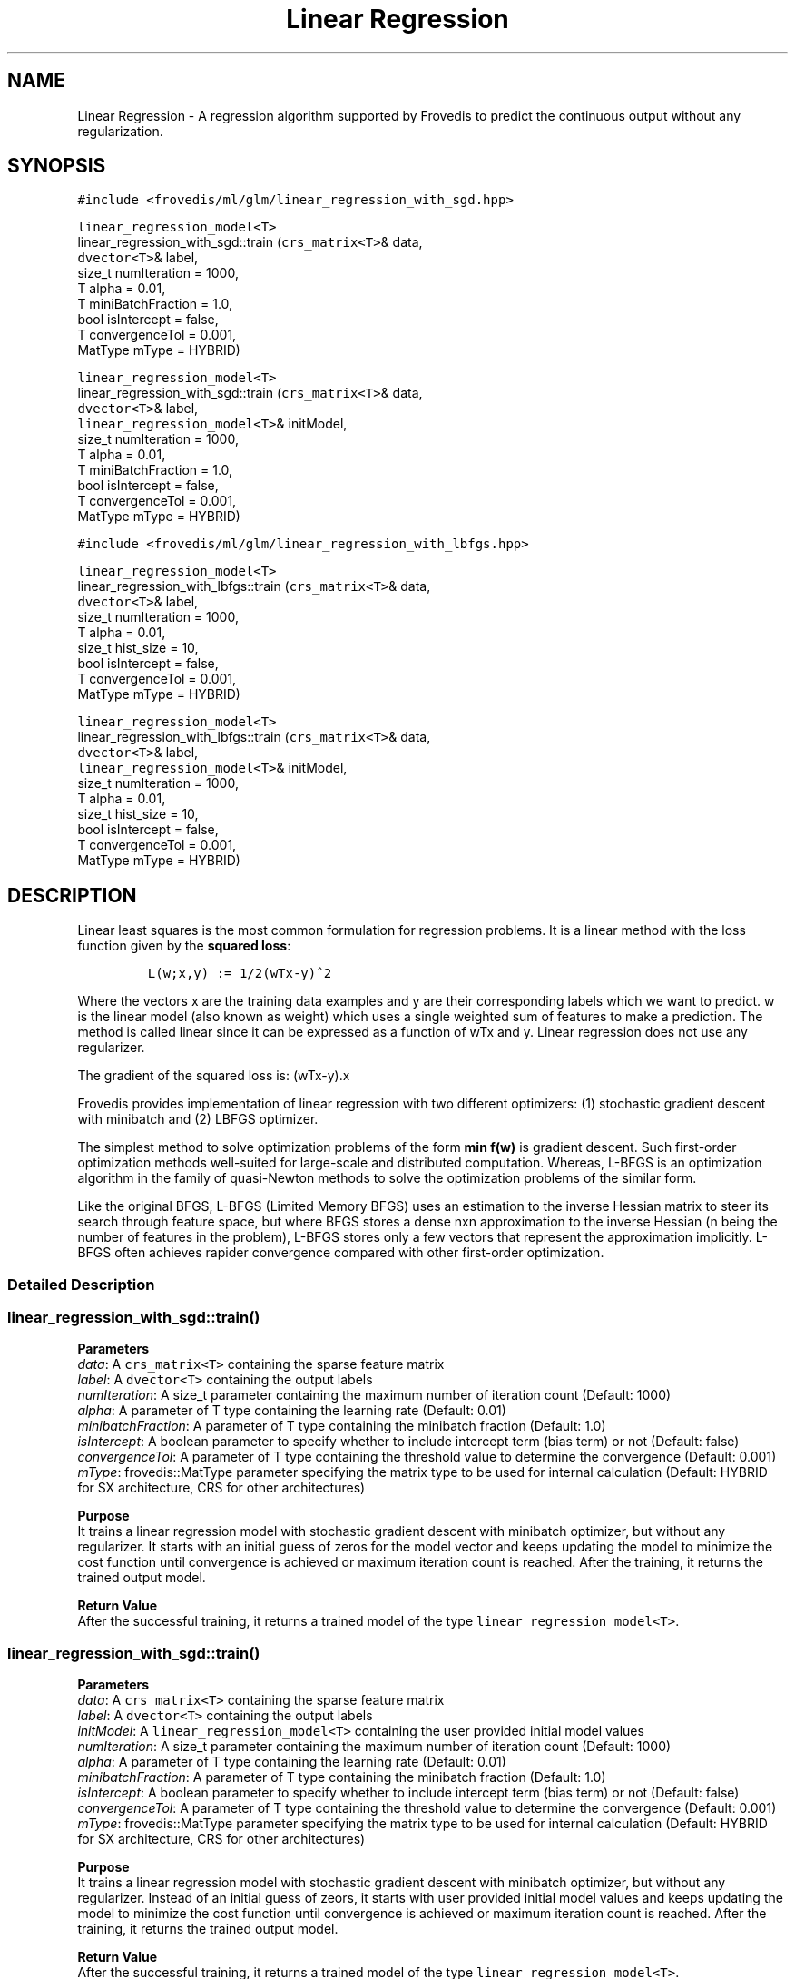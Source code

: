 .TH "Linear Regression" "" "" "" ""
.SH NAME
.PP
Linear Regression \- A regression algorithm supported by Frovedis to
predict the continuous output without any regularization.
.SH SYNOPSIS
.PP
\f[C]#include\ <frovedis/ml/glm/linear_regression_with_sgd.hpp>\f[]
.PP
\f[C]linear_regression_model<T>\f[]
.PD 0
.P
.PD
linear_regression_with_sgd::train (\f[C]crs_matrix<T>\f[]& data,
.PD 0
.P
.PD
\  \  \  \ \f[C]dvector<T>\f[]& label,
.PD 0
.P
.PD
\  \  \  \ size_t numIteration = 1000,
.PD 0
.P
.PD
\  \  \  \ T alpha = 0.01,
.PD 0
.P
.PD
\  \  \  \ T miniBatchFraction = 1.0,
.PD 0
.P
.PD
\  \  \  \ bool isIntercept = false,
.PD 0
.P
.PD
\  \  \  \ T convergenceTol = 0.001,
.PD 0
.P
.PD
\  \  \  \ MatType mType = HYBRID)
.PP
\f[C]linear_regression_model<T>\f[]
.PD 0
.P
.PD
linear_regression_with_sgd::train (\f[C]crs_matrix<T>\f[]& data,
.PD 0
.P
.PD
\  \  \  \ \f[C]dvector<T>\f[]& label,
.PD 0
.P
.PD
\  \  \  \ \f[C]linear_regression_model<T>\f[]& initModel,
.PD 0
.P
.PD
\  \  \  \ size_t numIteration = 1000,
.PD 0
.P
.PD
\  \  \  \ T alpha = 0.01,
.PD 0
.P
.PD
\  \  \  \ T miniBatchFraction = 1.0,
.PD 0
.P
.PD
\  \  \  \ bool isIntercept = false,
.PD 0
.P
.PD
\  \  \  \ T convergenceTol = 0.001,
.PD 0
.P
.PD
\  \  \  \ MatType mType = HYBRID)
.PP
\f[C]#include\ <frovedis/ml/glm/linear_regression_with_lbfgs.hpp>\f[]
.PP
\f[C]linear_regression_model<T>\f[]
.PD 0
.P
.PD
linear_regression_with_lbfgs::train (\f[C]crs_matrix<T>\f[]& data,
.PD 0
.P
.PD
\  \  \  \ \f[C]dvector<T>\f[]& label,
.PD 0
.P
.PD
\  \  \  \ size_t numIteration = 1000,
.PD 0
.P
.PD
\  \  \  \ T alpha = 0.01,
.PD 0
.P
.PD
\  \  \  \ size_t hist_size = 10,
.PD 0
.P
.PD
\  \  \  \ bool isIntercept = false,
.PD 0
.P
.PD
\  \  \  \ T convergenceTol = 0.001,
.PD 0
.P
.PD
\  \  \  \ MatType mType = HYBRID)
.PP
\f[C]linear_regression_model<T>\f[]
.PD 0
.P
.PD
linear_regression_with_lbfgs::train (\f[C]crs_matrix<T>\f[]& data,
.PD 0
.P
.PD
\  \  \  \ \f[C]dvector<T>\f[]& label,
.PD 0
.P
.PD
\  \  \  \ \f[C]linear_regression_model<T>\f[]& initModel,
.PD 0
.P
.PD
\  \  \  \ size_t numIteration = 1000,
.PD 0
.P
.PD
\  \  \  \ T alpha = 0.01,
.PD 0
.P
.PD
\  \  \  \ size_t hist_size = 10,
.PD 0
.P
.PD
\  \  \  \ bool isIntercept = false,
.PD 0
.P
.PD
\  \  \  \ T convergenceTol = 0.001,
.PD 0
.P
.PD
\  \  \  \ MatType mType = HYBRID)
.SH DESCRIPTION
.PP
Linear least squares is the most common formulation for regression
problems.
It is a linear method with the loss function given by the \f[B]squared
loss\f[]:
.IP
.nf
\f[C]
L(w;x,y)\ :=\ 1/2(wTx\-y)^2
\f[]
.fi
.PP
Where the vectors x are the training data examples and y are their
corresponding labels which we want to predict.
w is the linear model (also known as weight) which uses a single
weighted sum of features to make a prediction.
The method is called linear since it can be expressed as a function of
wTx and y.
Linear regression does not use any regularizer.
.PP
The gradient of the squared loss is: (wTx\-y).x
.PP
Frovedis provides implementation of linear regression with two different
optimizers: (1) stochastic gradient descent with minibatch and (2) LBFGS
optimizer.
.PP
The simplest method to solve optimization problems of the form \f[B]min
f(w)\f[] is gradient descent.
Such first\-order optimization methods well\-suited for large\-scale and
distributed computation.
Whereas, L\-BFGS is an optimization algorithm in the family of
quasi\-Newton methods to solve the optimization problems of the similar
form.
.PP
Like the original BFGS, L\-BFGS (Limited Memory BFGS) uses an estimation
to the inverse Hessian matrix to steer its search through feature space,
but where BFGS stores a dense nxn approximation to the inverse Hessian
(n being the number of features in the problem), L\-BFGS stores only a
few vectors that represent the approximation implicitly.
L\-BFGS often achieves rapider convergence compared with other
first\-order optimization.
.SS Detailed Description
.SS linear_regression_with_sgd::train()
.PP
\f[B]Parameters\f[]
.PD 0
.P
.PD
\f[I]data\f[]: A \f[C]crs_matrix<T>\f[] containing the sparse feature
matrix
.PD 0
.P
.PD
\f[I]label\f[]: A \f[C]dvector<T>\f[] containing the output labels
.PD 0
.P
.PD
\f[I]numIteration\f[]: A size_t parameter containing the maximum number
of iteration count (Default: 1000)
.PD 0
.P
.PD
\f[I]alpha\f[]: A parameter of T type containing the learning rate
(Default: 0.01)
.PD 0
.P
.PD
\f[I]minibatchFraction\f[]: A parameter of T type containing the
minibatch fraction (Default: 1.0)
.PD 0
.P
.PD
\f[I]isIntercept\f[]: A boolean parameter to specify whether to include
intercept term (bias term) or not (Default: false)
.PD 0
.P
.PD
\f[I]convergenceTol\f[]: A parameter of T type containing the threshold
value to determine the convergence (Default: 0.001)
.PD 0
.P
.PD
\f[I]mType\f[]: frovedis::MatType parameter specifying the matrix type
to be used for internal calculation (Default: HYBRID for SX
architecture, CRS for other architectures)
.PP
\f[B]Purpose\f[]
.PD 0
.P
.PD
It trains a linear regression model with stochastic gradient descent
with minibatch optimizer, but without any regularizer.
It starts with an initial guess of zeros for the model vector and keeps
updating the model to minimize the cost function until convergence is
achieved or maximum iteration count is reached.
After the training, it returns the trained output model.
.PP
\f[B]Return Value\f[]
.PD 0
.P
.PD
After the successful training, it returns a trained model of the type
\f[C]linear_regression_model<T>\f[].
.SS linear_regression_with_sgd::train()
.PP
\f[B]Parameters\f[]
.PD 0
.P
.PD
\f[I]data\f[]: A \f[C]crs_matrix<T>\f[] containing the sparse feature
matrix
.PD 0
.P
.PD
\f[I]label\f[]: A \f[C]dvector<T>\f[] containing the output labels
.PD 0
.P
.PD
\f[I]initModel\f[]: A \f[C]linear_regression_model<T>\f[] containing the
user provided initial model values
.PD 0
.P
.PD
\f[I]numIteration\f[]: A size_t parameter containing the maximum number
of iteration count (Default: 1000)
.PD 0
.P
.PD
\f[I]alpha\f[]: A parameter of T type containing the learning rate
(Default: 0.01)
.PD 0
.P
.PD
\f[I]minibatchFraction\f[]: A parameter of T type containing the
minibatch fraction (Default: 1.0)
.PD 0
.P
.PD
\f[I]isIntercept\f[]: A boolean parameter to specify whether to include
intercept term (bias term) or not (Default: false)
.PD 0
.P
.PD
\f[I]convergenceTol\f[]: A parameter of T type containing the threshold
value to determine the convergence (Default: 0.001)
.PD 0
.P
.PD
\f[I]mType\f[]: frovedis::MatType parameter specifying the matrix type
to be used for internal calculation (Default: HYBRID for SX
architecture, CRS for other architectures)
.PP
\f[B]Purpose\f[]
.PD 0
.P
.PD
It trains a linear regression model with stochastic gradient descent
with minibatch optimizer, but without any regularizer.
Instead of an initial guess of zeors, it starts with user provided
initial model values and keeps updating the model to minimize the cost
function until convergence is achieved or maximum iteration count is
reached.
After the training, it returns the trained output model.
.PP
\f[B]Return Value\f[]
.PD 0
.P
.PD
After the successful training, it returns a trained model of the type
\f[C]linear_regression_model<T>\f[].
.SS linear_regression_with_lbfgs::train()
.PP
\f[B]Parameters\f[]
.PD 0
.P
.PD
\f[I]data\f[]: A \f[C]crs_matrix<T>\f[] containing the sparse feature
matrix
.PD 0
.P
.PD
\f[I]label\f[]: A \f[C]dvector<T>\f[] containing the output labels
.PD 0
.P
.PD
\f[I]numIteration\f[]: A size_t parameter containing the maximum number
of iteration count (Default: 1000)
.PD 0
.P
.PD
\f[I]alpha\f[]: A parameter of T type containing the learning rate
(Default: 0.01)
.PD 0
.P
.PD
\f[I]hist_size\f[]: A parameter of size_t type containing the number of
gradient history to be stored (Default: 10)
.PD 0
.P
.PD
\f[I]isIntercept\f[]: A boolean parameter to specify whether to include
intercept term (bias term) or not (Default: false)
.PD 0
.P
.PD
\f[I]convergenceTol\f[]: A parameter of T type containing the threshold
value to determine the convergence (Default: 0.001)
.PD 0
.P
.PD
\f[I]mType\f[]: frovedis::MatType parameter specifying the matrix type
to be used for internal calculation (Default: HYBRID for SX
architecture, CRS for other architectures)
.PP
\f[B]Purpose\f[]
.PD 0
.P
.PD
It trains a linear regression model with LBFGS optimizer, but without
any regularizer.
It starts with an initial guess of zeros for the model vector and keeps
updating the model to minimize the cost function until convergence is
achieved or maximum iteration count is reached.
After the training, it returns the trained output model.
.PP
\f[B]Return Value\f[]
.PD 0
.P
.PD
After the successful training, it returns a trained model of the type
\f[C]linear_regression_model<T>\f[].
.SS linear_regression_with_lbfgs::train()
.PP
\f[B]Parameters\f[]
.PD 0
.P
.PD
\f[I]data\f[]: A \f[C]crs_matrix<T>\f[] containing the sparse feature
matrix
.PD 0
.P
.PD
\f[I]label\f[]: A \f[C]dvector<T>\f[] containing the output labels
.PD 0
.P
.PD
\f[I]initModel\f[]: A \f[C]linear_regression_model<T>\f[] containing the
user provided initial model values
.PD 0
.P
.PD
\f[I]numIteration\f[]: A size_t parameter containing the maximum number
of iteration count (Default: 1000)
.PD 0
.P
.PD
\f[I]alpha\f[]: A parameter of T type containing the learning rate
(Default: 0.01)
.PD 0
.P
.PD
\f[I]hist_size\f[]: A parameter of size_t type containing the number of
gradient history to be stored (Default: 10)
.PD 0
.P
.PD
\f[I]isIntercept\f[]: A boolean parameter to specify whether to include
intercept term (bias term) or not (Default: false)
.PD 0
.P
.PD
\f[I]convergenceTol\f[]: A parameter of T type containing the threshold
value to determine the convergence (Default: 0.001)
.PD 0
.P
.PD
\f[I]mType\f[]: frovedis::MatType parameter specifying the matrix type
to be used for internal calculation (Default: HYBRID for SX
architecture, CRS for other architectures)
.PP
\f[B]Purpose\f[]
.PD 0
.P
.PD
It trains a linear regression model with LBFGS optimizer, but without
any regularizer.
Instead of an initial guess of zeors, it starts with user provided
initial model values and keeps updating the model to minimize the cost
function until convergence is achieved or maximum iteration count is
reached.
After the training, it returns the trained output model.
.PP
\f[B]Return Value\f[]
.PD 0
.P
.PD
After the successful training, it returns a trained model of the type
\f[C]linear_regression_model<T>\f[].
.SH SEE ALSO
.PP
linear_regression_model, lasso_regression, ridge_regression
